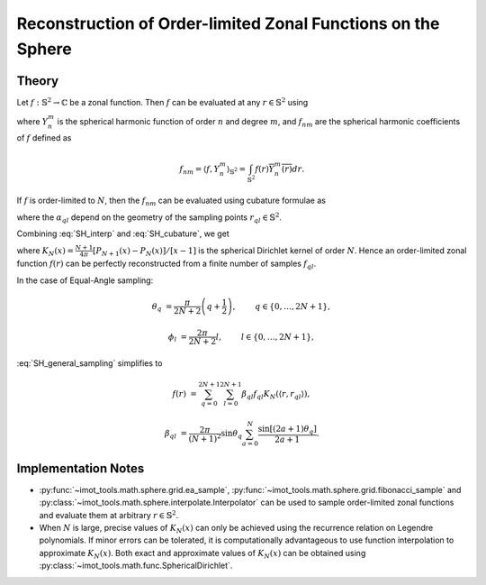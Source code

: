 .. ############################################################################
.. func_interpolation_OL_zonal.rst
.. ===============================
.. Author : Sepand KASHANI [kashani.sepand@gmail.com]
.. ############################################################################


.. _ZOL_def:

Reconstruction of Order-limited Zonal Functions on the Sphere
=============================================================

Theory
******

Let :math:`f: \mathbb{S}^{2} \to \mathbb{C}` be a zonal function.  Then :math:`f` can be evaluated
at any :math:`r \in \mathbb{S}^{2}` using

.. math::
   :label: SH_interp

   f(r) = \sum_{n \ge 0} \sum_{m = -n}^{n} f_{nm} Y_{n}^{m}(r),

where :math:`Y_{n}^{m}` is the spherical harmonic function of order :math:`n` and degree :math:`m`,
and :math:`f_{nm}` are the spherical harmonic coefficients of :math:`f` defined as

.. math::

   f_{nm} = \langle f, Y_{n}^{m} \rangle_{\mathbb{S}^{2}} = \int_{\mathbb{S}^{2}} f(r) \overline{Y_{n}^{m}(r)} dr.

If :math:`f` is order-limited to :math:`N`, then the :math:`f_{nm}` can be evaluated using cubature
formulae as

.. math::
   :label: SH_cubature

   f_{nm} = \sum_{q, l} \alpha_{q l} f_{q l} \overline{Y_{n}^{m}(r_{q l})},

where the :math:`\alpha_{q l}` depend on the geometry of the sampling points :math:`r_{q l} \in
\mathbb{S}^{2}`.

Combining :eq:`SH_interp` and :eq:`SH_cubature`, we get

.. math::
   :label: SH_general_sampling

   f(r) = \sum_{q, l} \alpha_{q l} f_{q l} K_{N}(\langle r, r_{q l} \rangle),

where :math:`K_{N}(x) = \frac{N + 1}{4 \pi} \left[P_{N+1}(x) - P_{N}(x)\right] / \left[ x - 1
\right]` is the spherical Dirichlet kernel of order :math:`N`.  Hence an order-limited zonal
function :math:`f(r)` can be perfectly reconstructed from a finite number of samples :math:`f_{q
l}`.


In the case of Equal-Angle sampling:

.. math::

   \theta_{q} & = \frac{\pi}{2 N + 2} \left( q + \frac{1}{2} \right), \qquad & q \in \{ 0, \ldots, 2 N + 1 \},

   \phi_{l} & = \frac{2 \pi}{2N + 2} l, \qquad & l \in \{ 0, \ldots, 2 N + 1 \},

:eq:`SH_general_sampling` simplifies to

.. math::

   f(r) & = \sum_{q = 0}^{2 N + 1} \sum_{l = 0}^{2 N + 1} \beta_{q l} f_{q l} K_{N}(\langle r, r_{q l} \rangle),

   \beta_{q l} & = \frac{2 \pi}{(N + 1)^{2}} \sin\theta_{q} \sum_{a = 0}^{N} \frac{\sin[(2 a + 1) \theta_{q}]}{2 a + 1}.


Implementation Notes
********************

* :py:func:`~imot_tools.math.sphere.grid.ea_sample`,
  :py:func:`~imot_tools.math.sphere.grid.fibonacci_sample` and
  :py:class:`~imot_tools.math.sphere.interpolate.Interpolator` can be used to sample order-limited
  zonal functions and evaluate them at arbitrary :math:`r \in \mathbb{S}^{2}`.

* When :math:`N` is large, precise values of :math:`K_{N}(x)` can only be achieved using the
  recurrence relation on Legendre polynomials.  If minor errors can be tolerated, it is
  computationally advantageous to use function interpolation to approximate :math:`K_{N}(x)`.  Both
  exact and approximate values of :math:`K_{N}(x)` can be obtained using
  :py:class:`~imot_tools.math.func.SphericalDirichlet`.
